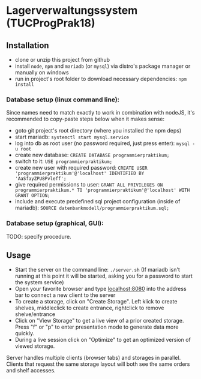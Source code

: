 * Lagerverwaltungssystem (TUCProgPrak18)

[[https://github.com/dwdv/Lagerverwaltungssystem/blob/master/graphics/screenshots/view.png]]

** Installation

- clone or unzip this project from github
- install =node=, =npm= and =mariadb= (or =mysql=) via distro's package manager or manually on windows
- run in project's root folder to download necessary dependencies: =npm install=

*** Database setup (linux command line):

Since names need to match exactly to work in combination with nodeJS, it's recommended to copy-paste steps below when it makes sense:

- goto git project's root directory (where you installed the npm deps)
- start mariadb: =systemctl start mysql.service=
- log into db as root user (no password required, just press enter): =mysql -u root=
- create new database: =CREATE DATABASE programmierpraktikum;=
- switch to it: =USE programmierpraktikum;=
- create new user with required password: =CREATE USER 'programmierpraktikum'@'localhost' IDENTIFIED BY 'AaSfayZPU8Pvleff';=
- give required permissions to user: =GRANT ALL PRIVILEGES ON programmierpraktikum.* TO 'programmierpraktikum'@'localhost' WITH GRANT OPTION;=
- include and execute predefined sql project configuration (inside of mariadb): =SOURCE datenbankmodell/programmierpraktikum.sql;=

*** Database setup (graphical, GUI):

TODO: specify procedure.

** Usage

- Start the server on the command line: =./server.sh= (If mariadb isn't running at this point it will be started, asking you for a password to start the system service)
- Open your favorite browser and type [[http://localhost:8080][localhost:8080]] into the address bar to connect a new client to the server
- To create a storage, click on "Create Storage". Left klick to create shelves, middleclick to create entrance, rightclick to remove shelve/entrance
- Click on "View Storage" to get a live view of a prior created storage. Press "f" or "p" to enter presentation mode to generate data more quickly.
- During a live session click on "Optimize" to get an optimized version of viewed storage.

Server handles multiple clients (browser tabs) and storages in parallel. Clients that request the same storage layout will both see the same orders and shelf accesses.
